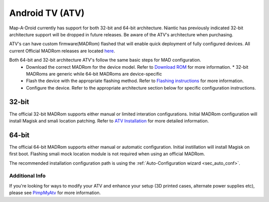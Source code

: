 =============
Android TV (ATV)
=============

Map-A-Droid currently has support for both 32-bit and 64-bit architecture. Niantic has previously indicated 32-bit architecture support will be dropped in future releases. Be aware of the ATV's architecture when purchasing.

ATV's can have custom firmware(MADRom) flashed that will enable quick deployment of fully configured devices.
All current Official MADRom releases are located `here <https://github.com/Map-A-Droid/MAD-ATV/releases>`_.

Both 64-bit and 32-bit architecture ATV's follow the same basic steps for MAD configuration.
 * Download the correct MADRom for the device model. Refer to `Download ROM <https://github.com/Map-A-Droid/MAD-ATV/wiki#download-rom>`_ for more information.
   * 32-bit MADRoms are generic while 64-bit MADRoms are device-specific
   
 * Flash the device with the appropriate flashing method. Refer to `Flashing instructions <https://github.com/Map-A-Droid/MAD-ATV/wiki#flashing-instructions>`_ for more information.
 * Configure the device. Refer to the appropriate architecture section below for specific configuration instructions.

32-bit
--------
The official 32-bit MADRom supports either manual or limited interation configurations. Initial MADRom configuration will install Magisk and smali location patching. 
Refer to `ATV Installation <https://github.com/Map-A-Droid/MAD-ATV/blob/master/README_installation.md>`_ for more detailed information.

64-bit
---------
The official 64-bit MADRom supports either manual or automatic configuration. Initial instillation will install Magisk on first boot. Flashing smali mock location module is not required when using an official MADRom. 

The recommended installation configuration path is using the :ref:`Auto-Configuration wizard <sec_auto_conf>`.

Additional Info
================
If you're looking for ways to modify your ATV and enhance your setup (3D printed cases, alternate power supplies etc), please see `PimpMyAtv <https://github.com/madBeavis/PimpMyAtv>`_ for more information.
